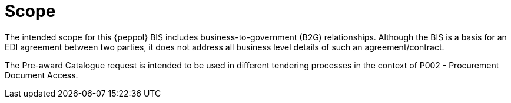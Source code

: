 [[scope]]
= Scope

The intended scope for this {peppol} BIS includes business-to-government (B2G)
relationships. Although the BIS is a basis for an EDI agreement between two parties, it does not address all
business level details of such an agreement/contract.

The Pre-award Catalogue request is intended to be used in different tendering processes in the context of P002 - Procurement Document Access.


